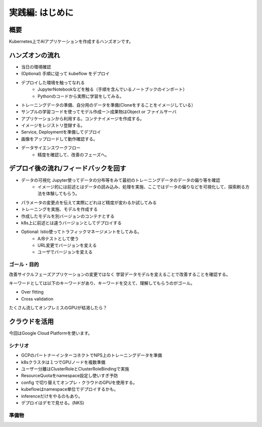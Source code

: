 =============================================================
実践編: はじめに
=============================================================

概要
=============================================================

Kubernetes上でAIアプリケーションを作成するハンズオンです。

ハンズオンの流れ
=============================================================

* 当日の環境確認
* (Optional) 手順に従って kubeflow をデプロイ
* デプロイした環境を触ってなれる
    * JupyterNotebookなどを触る（手順を含んでいるノートブックのインポート）
    * Pythonのコードから実際に学習をしてみる。
* トレーニングデータの準備、自分用のデータを準備(Cloneをすることをイメージしている）
* サンプルの学習コードを使ってモデル作成ー＞成果物はObject or ファイルサーバ
* アプリケーションから利用する。コンテナイメージを作成する。
* イメージをレジストリ登録する。
* Service, Deploymentを準備してデプロイ
* 画像をアップロードして動作確認する。
* データサイエンスワークフロー
    * 精度を確認して、改善のフェーズへ。

デプロイ後の流れ/フィードバックを回す
=============================================================

* データの可視化 Jupyter使ってデータの分布等をみて最初のトレーニングデータのデータの偏り等を確認
    * イメージ的には前述とはデータの読み込み、処理を実施、ここではデータの偏りなどを可視化して、探索刷る方法を体験してもらう。
* パラメータの変更点を伝えて実際にどれほど精度が変わるか試してみる
* トレーニングを実施、モデルを作成する
* 作成したモデルを別バージョンのコンテナとする
* k8s上に前述とは違うバージョンとしてデプロイする

* Optional: Istio使ってトラフィックマネージメントをしてみる。
    * A/Bテストとして使う
    * URL変更でバージョンを変える
    * ユーザでバージョンを変える

ゴール・目的
------------------------------------------------------
改善サイクルフェーズアプリケーションの変更ではなく
学習データモデルを変えることで改善することを確認する。

キーワードとしては以下のキーワードがあり、キーワードを交えて、理解してもらうのがゴール。

* Over fitting
* Cross validation

たくさん流してオンプレミスのGPUが枯渇したら？

クラウドを活用
======================================================

今回はGoogle Cloud Platformを使います。

シナリオ
--------------

* GCPのパートナーインターコネクトでNPS上のトレーニングデータを準備
* k8sクラスタは１つでGPUノードを複数準備
* ユーザー分離はClusterRoleとClusterRoleBindingで実施
* ResourceQuotaをnamespace設定し使いすぎ予防
* config で切り替えてオンプレ・クラウドのGPUを使用する。
* kubeflowはnamespace単位でデプロイするかも。
* inferenceだけをやるのもあり。
* デプロイはデモで見せる。(NKS)

準備物
--------------

.. todo:: kubernetes用コンフィグを都合３つ準備（オンプレ、GPU、GCP）
.. todo:: namespaceで分離 = 参加者分
.. todo:: CrusterRoleBindings = namespace を付与する。
.. todo:: Registryを創る（オンプレ：Harbor, クラウド: GCR)
.. todo:: クライアントからのe2eのシナリオ追加、モバイルアプリからデータ投入、インファレンスまで